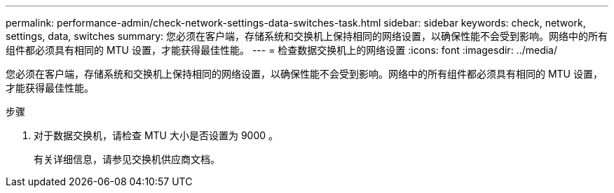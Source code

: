 ---
permalink: performance-admin/check-network-settings-data-switches-task.html 
sidebar: sidebar 
keywords: check, network, settings, data, switches 
summary: 您必须在客户端，存储系统和交换机上保持相同的网络设置，以确保性能不会受到影响。网络中的所有组件都必须具有相同的 MTU 设置，才能获得最佳性能。 
---
= 检查数据交换机上的网络设置
:icons: font
:imagesdir: ../media/


[role="lead"]
您必须在客户端，存储系统和交换机上保持相同的网络设置，以确保性能不会受到影响。网络中的所有组件都必须具有相同的 MTU 设置，才能获得最佳性能。

.步骤
. 对于数据交换机，请检查 MTU 大小是否设置为 9000 。
+
有关详细信息，请参见交换机供应商文档。


